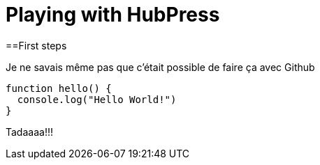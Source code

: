 Playing with HubPress
=====================

==First steps

Je ne savais même pas que c'était possible de faire ça avec Github

[source,javascript]
----
function hello() {
  console.log("Hello World!")
}
----

Tadaaaa!!!